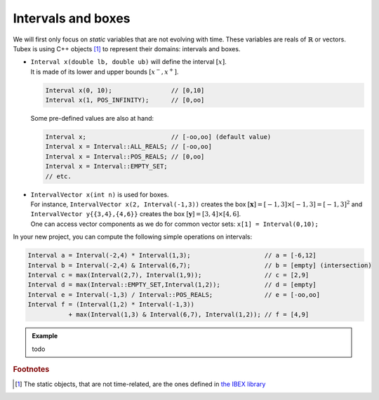 .. _sec-manual-intervals-label:

Intervals and boxes
===================

We will first only focus on *static* variables that are not evolving with time.
These variables are reals of :math:`\mathbb{R}` or vectors.
Tubex is using C++ objects [#f1]_ to represent their domains: intervals and boxes.

* | ``Interval x(double lb, double ub)`` will define the interval :math:`[x]`.
  | It is made of its lower and upper bounds :math:`[x^{-},x^{+}]`.

  .. code-block:: c++

    Interval x(0, 10);                // [0,10]
    Interval x(1, POS_INFINITY);      // [0,oo]

  Some pre-defined values are also at hand:

  .. code-block:: c++

    Interval x;                       // [-oo,oo] (default value)
    Interval x = Interval::ALL_REALS; // [-oo,oo]
    Interval x = Interval::POS_REALS; // [0,oo]
    Interval x = Interval::EMPTY_SET;
    // etc.


* | ``IntervalVector x(int n)`` is used for boxes.
  | For instance, ``IntervalVector x(2, Interval(-1,3))`` creates the box :math:`[\mathbf{x}]=[-1,3]\times[-1,3]=[-1,3]^2` and ``IntervalVector y{{3,4},{4,6}}`` creates the box :math:`[\mathbf{y}]=[3,4]\times[4,6]`.
  | One can access vector components as we do for common vector sets: ``x[1] = Interval(0,10);``

In your new project, you can compute the following simple operations on intervals:

.. code-block:: c++

  Interval a = Interval(-2,4) * Interval(1,3);                    // a = [-6,12]
  Interval b = Interval(-2,4) & Interval(6,7);                    // b = [empty] (intersection)
  Interval c = max(Interval(2,7), Interval(1,9));                 // c = [2,9]
  Interval d = max(Interval::EMPTY_SET,Interval(1,2));            // d = [empty]
  Interval e = Interval(-1,3) / Interval::POS_REALS;              // e = [-oo,oo]
  Interval f = (Interval(1,2) * Interval(-1,3))
             + max(Interval(1,3) & Interval(6,7), Interval(1,2)); // f = [4,9]


.. admonition:: Example

  todo



.. rubric:: Footnotes
.. [#f1] The static objects, that are not time-related, are the ones defined in `the IBEX library <http://www.ibex-lib.org/>`_